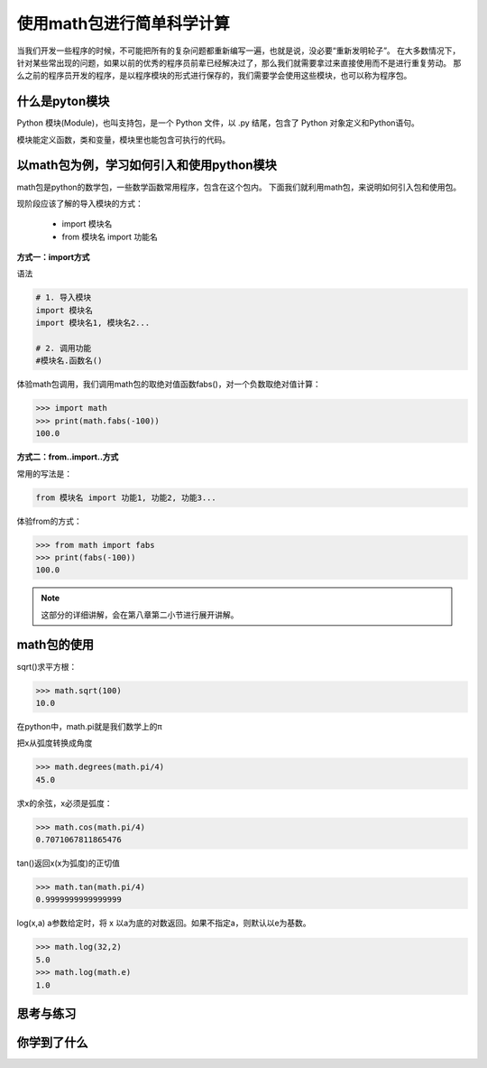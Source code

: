 ===========================
使用math包进行简单科学计算
===========================

当我们开发一些程序的时候，不可能把所有的复杂问题都重新编写一遍，也就是说，没必要“重新发明轮子”。
在大多数情况下，针对某些常出现的问题，如果以前的优秀的程序员前辈已经解决过了，那么我们就需要拿过来直接使用而不是进行重复劳动。
那么之前的程序员开发的程序，是以程序模块的形式进行保存的，我们需要学会使用这些模块，也可以称为程序包。

----------------------
什么是pyton模块
----------------------

Python 模块(Module)，也叫支持包，是一个 Python 文件，以 .py 结尾，包含了 Python 对象定义和Python语句。

模块能定义函数，类和变量，模块里也能包含可执行的代码。

------------------------------------------
以math包为例，学习如何引入和使用python模块
------------------------------------------

math包是python的数学包，一些数学函数常用程序，包含在这个包内。
下面我们就利用math包，来说明如何引入包和使用包。

现阶段应该了解的导入模块的方式：

   - import 模块名
   - from 模块名 import 功能名


**方式一：import方式**

语法

.. code-block:: python

   # 1. 导入模块
   import 模块名
   import 模块名1, 模块名2...
   
   # 2. 调用功能
   #模块名.函数名()


体验math包调用，我们调用math包的取绝对值函数fabs()，对一个负数取绝对值计算：

.. code-block:: python

   >>> import math
   >>> print(math.fabs(-100))
   100.0

**方式二：from..import..方式**

常用的写法是： 

.. code-block:: python

   from 模块名 import 功能1, 功能2, 功能3... 

体验from的方式：

.. code-block:: python

   >>> from math import fabs
   >>> print(fabs(-100))
   100.0
   
.. note::
 
   这部分的详细讲解，会在第八章第二小节进行展开讲解。

---------------------
math包的使用
---------------------

sqrt()求平方根：

.. code-block:: python

   >>> math.sqrt(100)
   10.0


在python中，math.pi就是我们数学上的π

把x从弧度转换成角度

.. code-block:: python

   >>> math.degrees(math.pi/4)
   45.0

求x的余弦，x必须是弧度：

.. code-block:: python

   >>> math.cos(math.pi/4)
   0.7071067811865476
   
tan()返回x(x为弧度)的正切值

.. code-block:: python

   >>> math.tan(math.pi/4)
   0.9999999999999999

log(x,a) a参数给定时，将 x 以a为底的对数返回。如果不指定a，则默认以e为基数。

.. code-block:: python

   >>> math.log(32,2)
   5.0
   >>> math.log(math.e)
   1.0


------------
思考与练习
------------

------------
你学到了什么
------------
